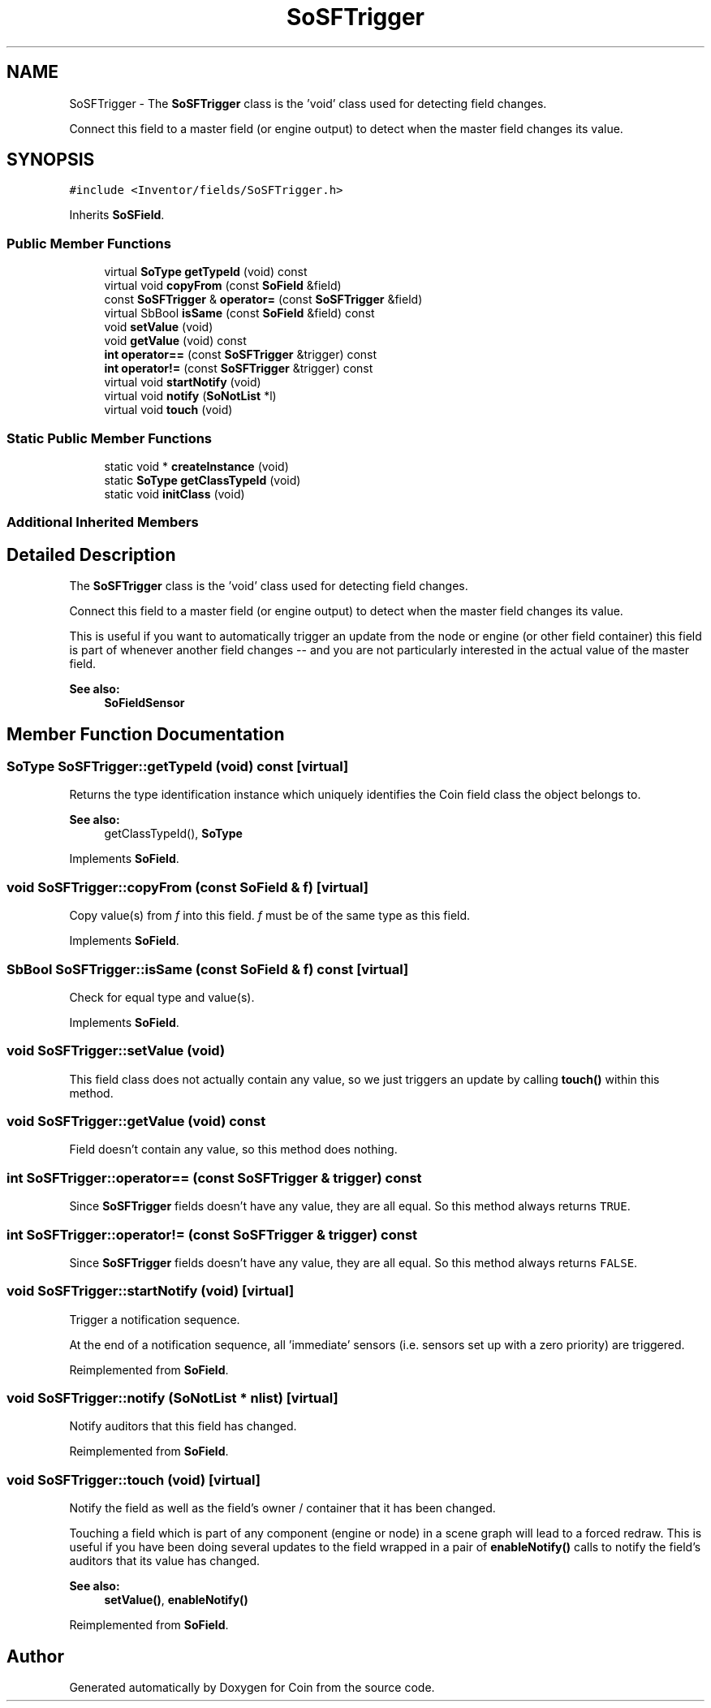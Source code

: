 .TH "SoSFTrigger" 3 "Sun May 28 2017" "Version 4.0.0a" "Coin" \" -*- nroff -*-
.ad l
.nh
.SH NAME
SoSFTrigger \- The \fBSoSFTrigger\fP class is the 'void' class used for detecting field changes\&.
.PP
Connect this field to a master field (or engine output) to detect when the master field changes its value\&.  

.SH SYNOPSIS
.br
.PP
.PP
\fC#include <Inventor/fields/SoSFTrigger\&.h>\fP
.PP
Inherits \fBSoSField\fP\&.
.SS "Public Member Functions"

.in +1c
.ti -1c
.RI "virtual \fBSoType\fP \fBgetTypeId\fP (void) const"
.br
.ti -1c
.RI "virtual void \fBcopyFrom\fP (const \fBSoField\fP &field)"
.br
.ti -1c
.RI "const \fBSoSFTrigger\fP & \fBoperator=\fP (const \fBSoSFTrigger\fP &field)"
.br
.ti -1c
.RI "virtual SbBool \fBisSame\fP (const \fBSoField\fP &field) const"
.br
.ti -1c
.RI "void \fBsetValue\fP (void)"
.br
.ti -1c
.RI "void \fBgetValue\fP (void) const"
.br
.ti -1c
.RI "\fBint\fP \fBoperator==\fP (const \fBSoSFTrigger\fP &trigger) const"
.br
.ti -1c
.RI "\fBint\fP \fBoperator!=\fP (const \fBSoSFTrigger\fP &trigger) const"
.br
.ti -1c
.RI "virtual void \fBstartNotify\fP (void)"
.br
.ti -1c
.RI "virtual void \fBnotify\fP (\fBSoNotList\fP *l)"
.br
.ti -1c
.RI "virtual void \fBtouch\fP (void)"
.br
.in -1c
.SS "Static Public Member Functions"

.in +1c
.ti -1c
.RI "static void * \fBcreateInstance\fP (void)"
.br
.ti -1c
.RI "static \fBSoType\fP \fBgetClassTypeId\fP (void)"
.br
.ti -1c
.RI "static void \fBinitClass\fP (void)"
.br
.in -1c
.SS "Additional Inherited Members"
.SH "Detailed Description"
.PP 
The \fBSoSFTrigger\fP class is the 'void' class used for detecting field changes\&.
.PP
Connect this field to a master field (or engine output) to detect when the master field changes its value\&. 

This is useful if you want to automatically trigger an update from the node or engine (or other field container) this field is part of whenever another field changes -- and you are not particularly interested in the actual value of the master field\&.
.PP
\fBSee also:\fP
.RS 4
\fBSoFieldSensor\fP 
.RE
.PP

.SH "Member Function Documentation"
.PP 
.SS "\fBSoType\fP SoSFTrigger::getTypeId (void) const\fC [virtual]\fP"
Returns the type identification instance which uniquely identifies the Coin field class the object belongs to\&.
.PP
\fBSee also:\fP
.RS 4
getClassTypeId(), \fBSoType\fP 
.RE
.PP

.PP
Implements \fBSoField\fP\&.
.SS "void SoSFTrigger::copyFrom (const \fBSoField\fP & f)\fC [virtual]\fP"
Copy value(s) from \fIf\fP into this field\&. \fIf\fP must be of the same type as this field\&. 
.PP
Implements \fBSoField\fP\&.
.SS "SbBool SoSFTrigger::isSame (const \fBSoField\fP & f) const\fC [virtual]\fP"
Check for equal type and value(s)\&. 
.PP
Implements \fBSoField\fP\&.
.SS "void SoSFTrigger::setValue (void)"
This field class does not actually contain any value, so we just triggers an update by calling \fBtouch()\fP within this method\&. 
.SS "void SoSFTrigger::getValue (void) const"
Field doesn't contain any value, so this method does nothing\&. 
.SS "\fBint\fP SoSFTrigger::operator== (const \fBSoSFTrigger\fP & trigger) const"
Since \fBSoSFTrigger\fP fields doesn't have any value, they are all equal\&. So this method always returns \fCTRUE\fP\&. 
.SS "\fBint\fP SoSFTrigger::operator!= (const \fBSoSFTrigger\fP & trigger) const"
Since \fBSoSFTrigger\fP fields doesn't have any value, they are all equal\&. So this method always returns \fCFALSE\fP\&. 
.SS "void SoSFTrigger::startNotify (void)\fC [virtual]\fP"
Trigger a notification sequence\&.
.PP
At the end of a notification sequence, all 'immediate' sensors (i\&.e\&. sensors set up with a zero priority) are triggered\&. 
.PP
Reimplemented from \fBSoField\fP\&.
.SS "void SoSFTrigger::notify (\fBSoNotList\fP * nlist)\fC [virtual]\fP"
Notify auditors that this field has changed\&. 
.PP
Reimplemented from \fBSoField\fP\&.
.SS "void SoSFTrigger::touch (void)\fC [virtual]\fP"
Notify the field as well as the field's owner / container that it has been changed\&.
.PP
Touching a field which is part of any component (engine or node) in a scene graph will lead to a forced redraw\&. This is useful if you have been doing several updates to the field wrapped in a pair of \fBenableNotify()\fP calls to notify the field's auditors that its value has changed\&.
.PP
\fBSee also:\fP
.RS 4
\fBsetValue()\fP, \fBenableNotify()\fP 
.RE
.PP

.PP
Reimplemented from \fBSoField\fP\&.

.SH "Author"
.PP 
Generated automatically by Doxygen for Coin from the source code\&.
